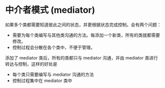* 中介者模式 (mediator)

如果多个类都需要知道彼此之间的状态，并更根据状态完成控制。会有两个问题：
- 需要为每个类编写与其他类沟通的方法。每添加一个新类，所有的类就都需要修改。
- 控制过程会分散在各个类中，不便于管理。

添加了 mediator 类后，所有的类都只与 mediator 沟通，并由 mediator 类进行转达与控制，这样的好处是
- 每个类只需要编写与 mediator 沟通的方法
- 控制过程集中在 mediator 类中

  
